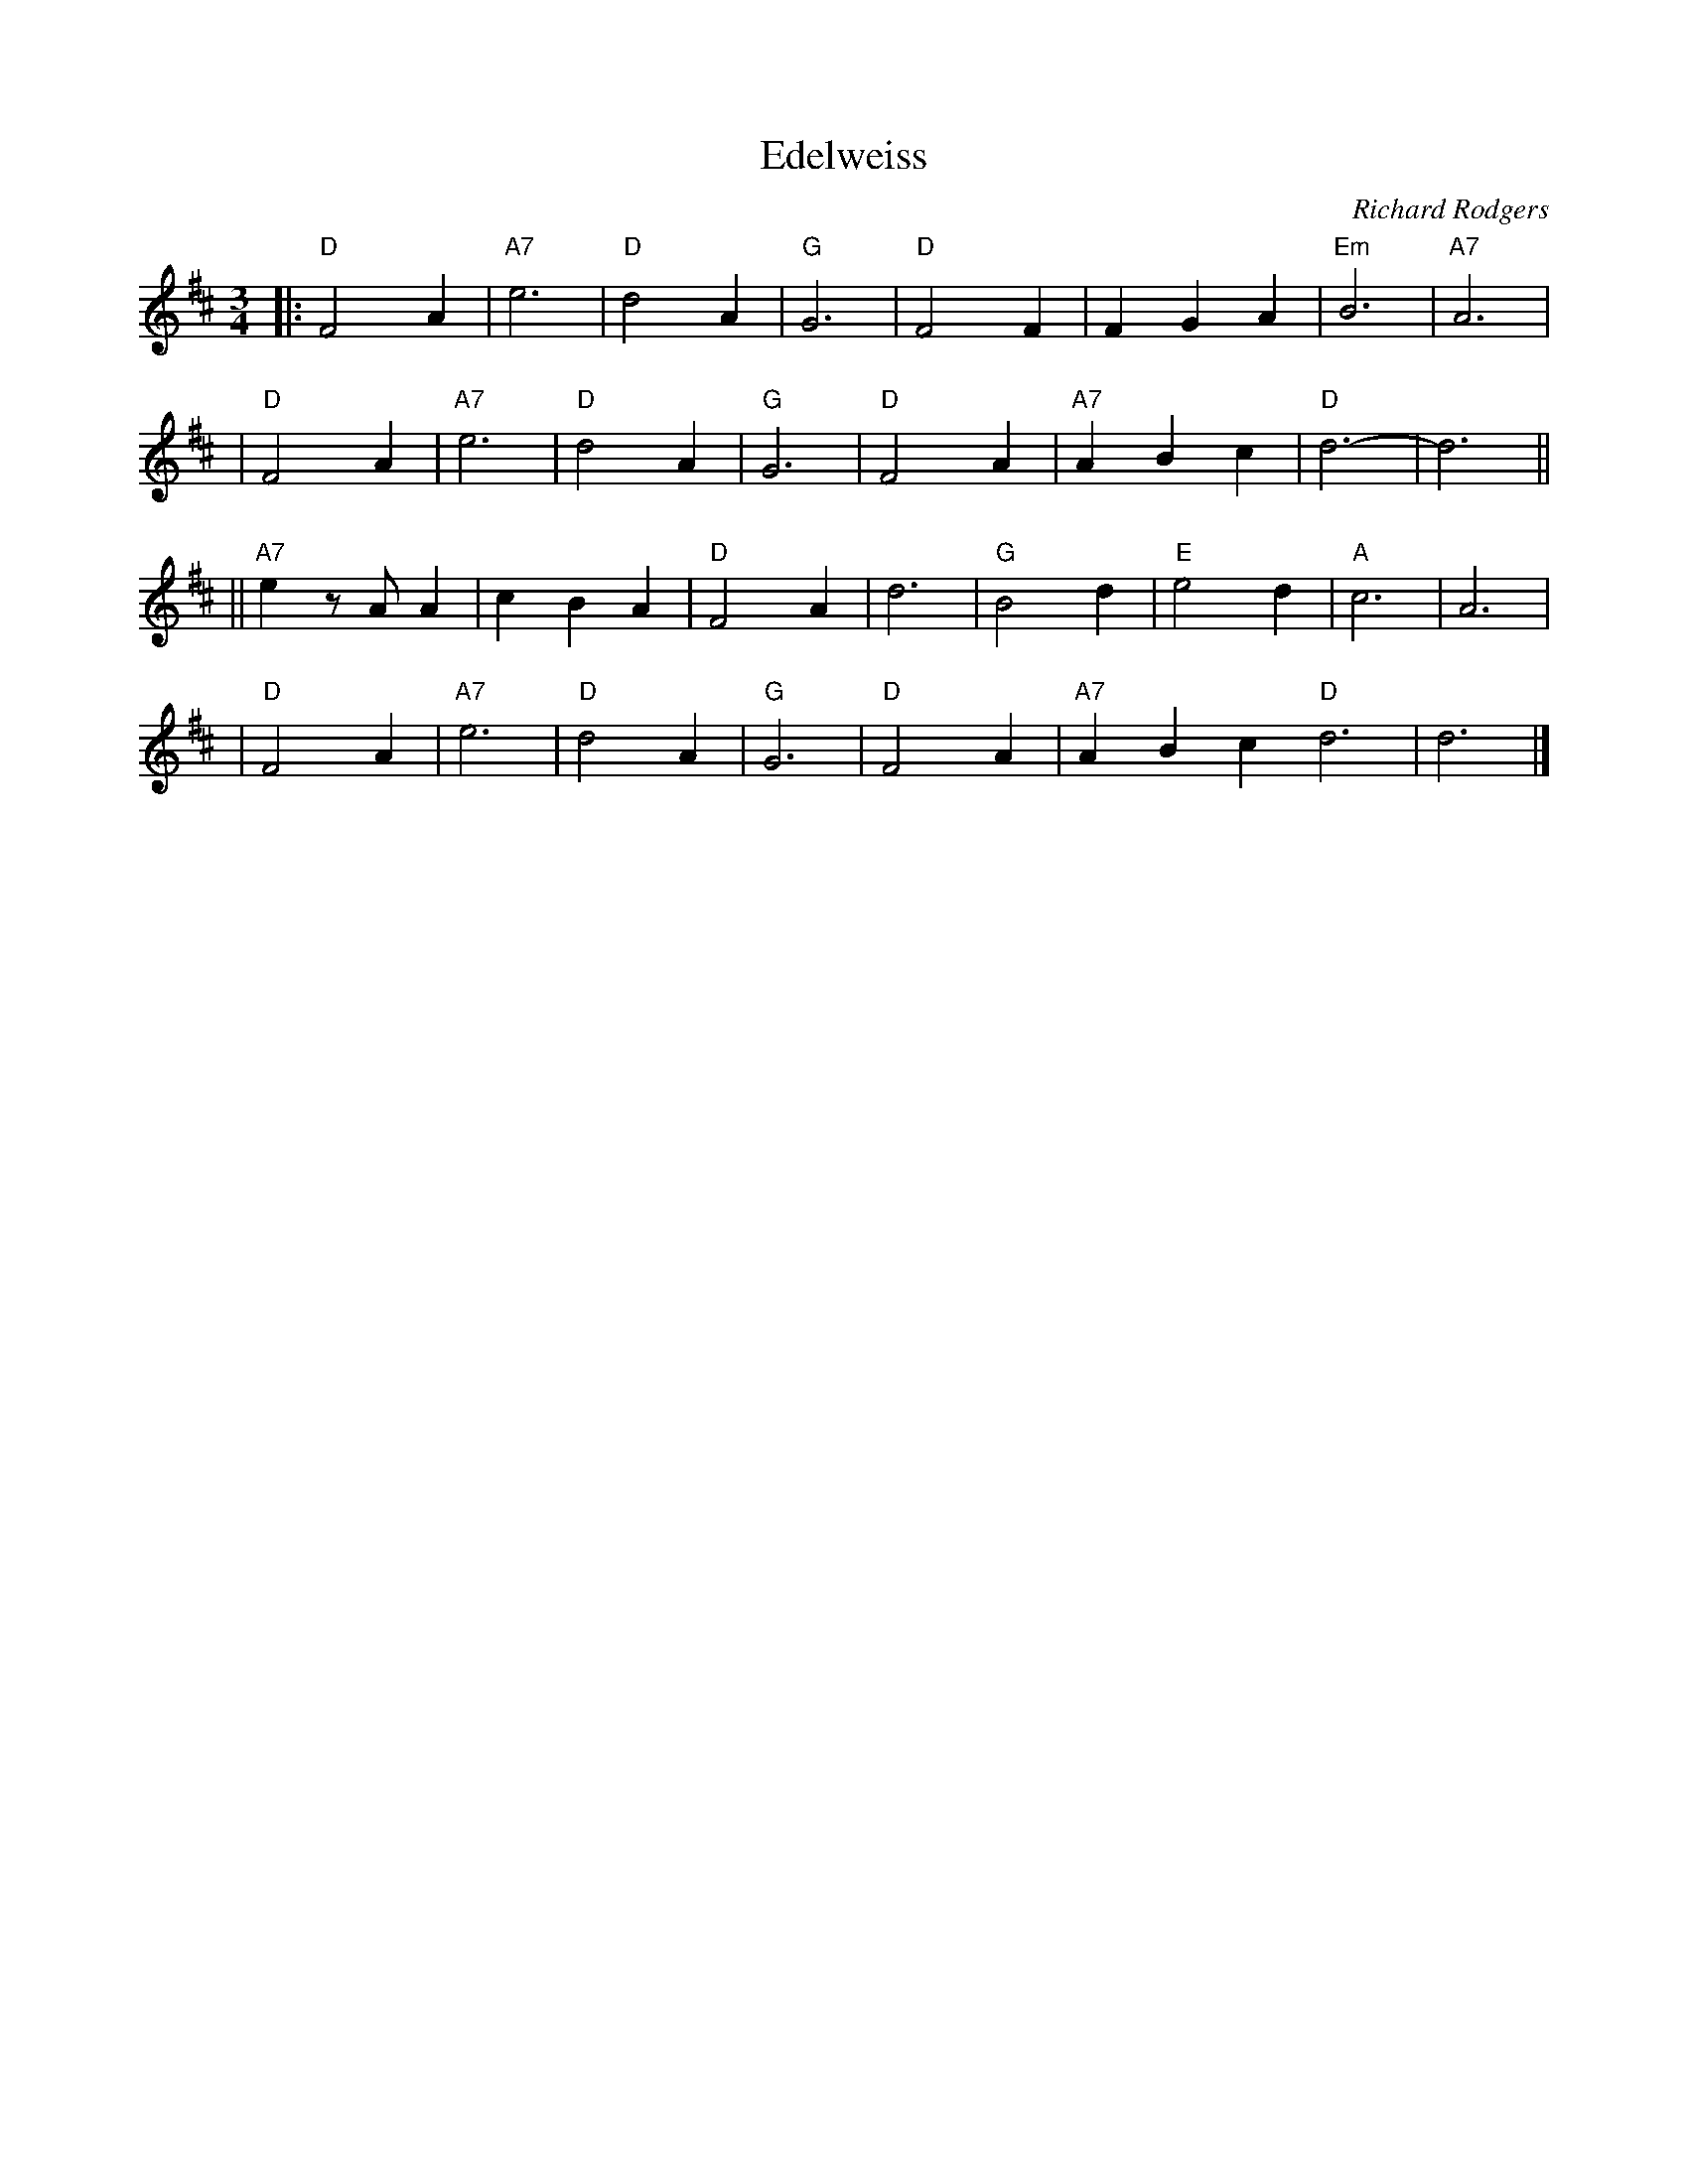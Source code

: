 X: 1
T: Edelweiss
C: Richard Rodgers
R: waltz
M: 3/4
L: 1/4
K: D
|: "D"F2A | "A7"e3 | "D"d2A | "G"G3 | "D"F2F | FGA | "Em"B3 | "A7"A3 |
| "D"F2A | "A7"e3 | "D"d2A | "G"G3 | "D"F2A | "A7"ABc | "D"d3- | d3 ||
||"A7"e z/A/ A | cBA | "D"F2A | d3 | "G"B2d | "E"e2d | "A"c3 | A3 |
| "D"F2A | "A7"e3 | "D"d2A | "G"G3 | "D"F2A | "A7"ABc "D"d3 | d3 |]
